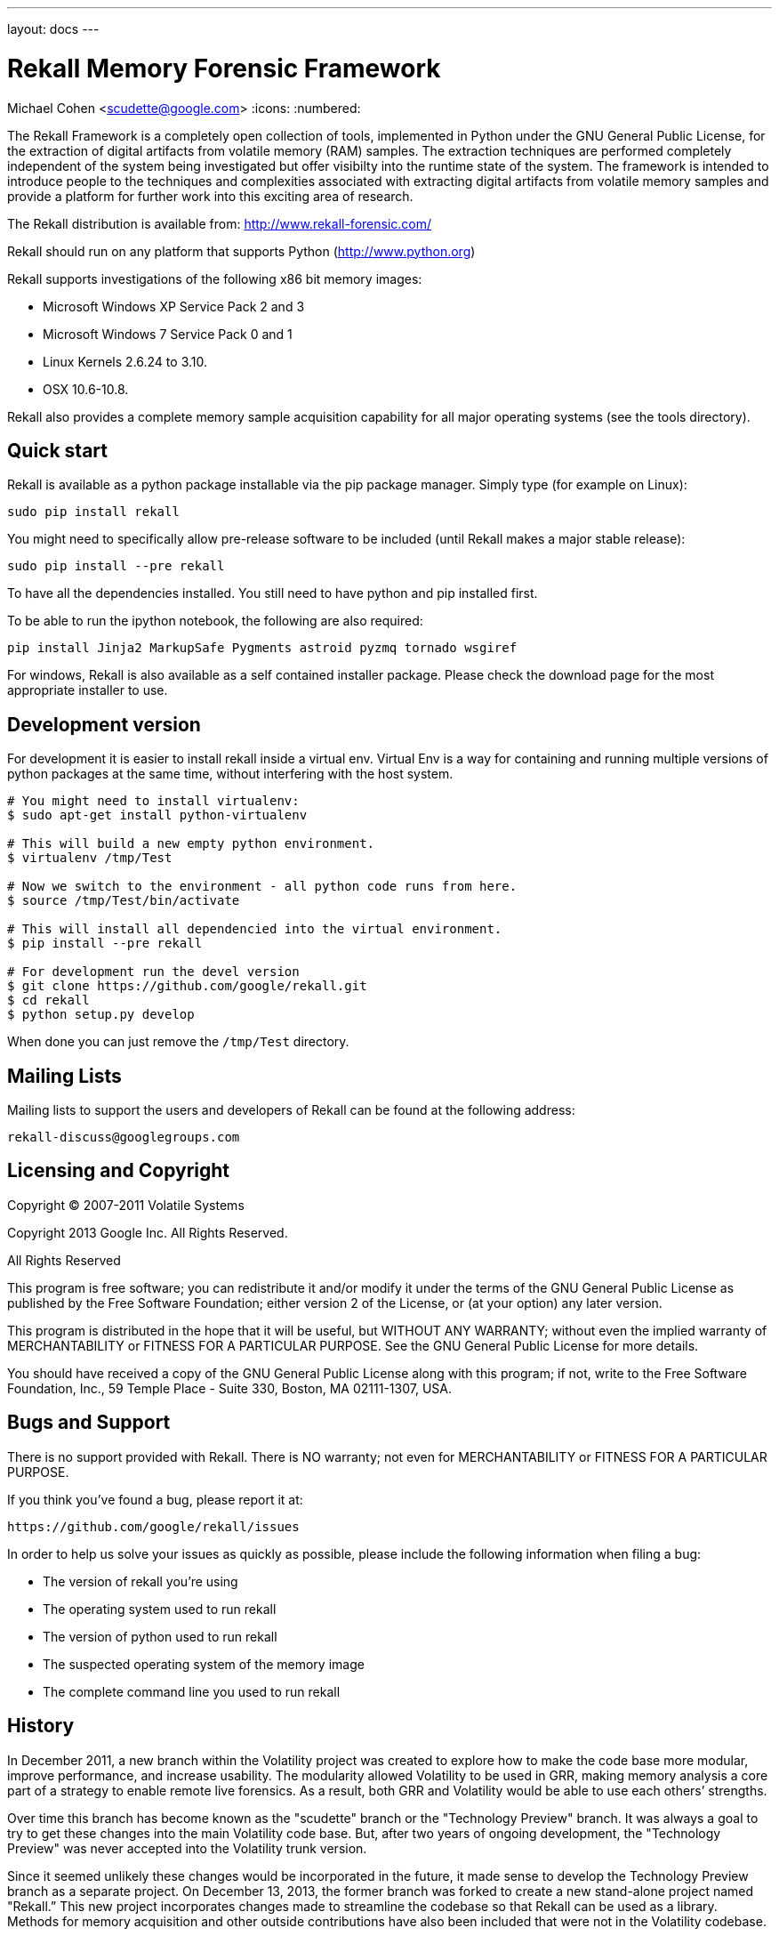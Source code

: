 ---
layout: docs
---

Rekall Memory Forensic Framework
================================
Michael Cohen <scudette@google.com>
:icons:
:numbered:


The Rekall Framework is a completely open collection of tools, implemented in
Python under the GNU General Public License, for the extraction of digital
artifacts from volatile memory (RAM) samples.  The extraction techniques are
performed completely independent of the system being investigated but offer
visibilty into the runtime state of the system. The framework is intended to
introduce people to the techniques and complexities associated with extracting
digital artifacts from volatile memory samples and provide a platform for
further work into this exciting area of research.

The Rekall distribution is available from:
http://www.rekall-forensic.com/

Rekall should run on any platform that supports
Python (http://www.python.org)

Rekall supports investigations of the following x86 bit memory images:

* Microsoft Windows XP Service Pack 2 and 3
* Microsoft Windows 7 Service Pack 0 and 1
* Linux Kernels 2.6.24 to 3.10.
* OSX 10.6-10.8.

Rekall also provides a complete memory sample acquisition capability for all
major operating systems (see the tools directory).

Quick start
-----------

Rekall is available as a python package installable via the pip package
manager. Simply type (for example on Linux):

--------------------------------------------------------------------------
sudo pip install rekall
--------------------------------------------------------------------------

You might need to specifically allow pre-release software to be included (until
Rekall makes a major stable release):

--------------------------------------------------------------------------
sudo pip install --pre rekall
--------------------------------------------------------------------------

To have all the dependencies installed. You still need to have python and pip
installed first.

To be able to run the ipython notebook, the following are also required:

--------------------------------------------------------------------------
pip install Jinja2 MarkupSafe Pygments astroid pyzmq tornado wsgiref
--------------------------------------------------------------------------

For windows, Rekall is also available as a self contained installer
package. Please check the download page for the most appropriate installer to
use.

Development version
-------------------

For development it is easier to install rekall inside a virtual env. Virtual Env
is a way for containing and running multiple versions of python packages at the
same time, without interfering with the host system.

--------------------------------------------------------------------------
# You might need to install virtualenv:
$ sudo apt-get install python-virtualenv

# This will build a new empty python environment.
$ virtualenv /tmp/Test

# Now we switch to the environment - all python code runs from here.
$ source /tmp/Test/bin/activate

# This will install all dependencied into the virtual environment.
$ pip install --pre rekall

# For development run the devel version
$ git clone https://github.com/google/rekall.git
$ cd rekall
$ python setup.py develop
--------------------------------------------------------------------------

When done you can just remove the `/tmp/Test` directory.


Mailing Lists
-------------

Mailing lists to support the users and developers of Rekall
can be found at the following address:

    rekall-discuss@googlegroups.com

Licensing and Copyright
-----------------------

Copyright (C) 2007-2011 Volatile Systems

Copyright 2013 Google Inc. All Rights Reserved.

All Rights Reserved

This program is free software; you can redistribute it and/or
modify it under the terms of the GNU General Public License
as published by the Free Software Foundation; either version 2
of the License, or (at your option) any later version.

This program is distributed in the hope that it will be useful,
but WITHOUT ANY WARRANTY; without even the implied warranty of
MERCHANTABILITY or FITNESS FOR A PARTICULAR PURPOSE.  See the
GNU General Public License for more details.

You should have received a copy of the GNU General Public License
along with this program; if not, write to the Free Software
Foundation, Inc., 59 Temple Place - Suite 330, Boston, MA
02111-1307, USA.


Bugs and Support
----------------

There is no support provided with Rekall. There is NO
warranty; not even for MERCHANTABILITY or FITNESS FOR A PARTICULAR
PURPOSE.

If you think you've found a bug, please report it at:

    https://github.com/google/rekall/issues

In order to help us solve your issues as quickly as possible,
please include the following information when filing a bug:

* The version of rekall you're using
* The operating system used to run rekall
* The version of python used to run rekall
* The suspected operating system of the memory image
* The complete command line you used to run rekall

History
-------

In December 2011, a new branch within the Volatility project was created to
explore how to make the code base more modular, improve performance, and
increase usability. The modularity allowed Volatility to be used in GRR, making
memory analysis a core part of a strategy to enable remote live forensics.  As a
result, both GRR and Volatility would be able to use each others’ strengths.

Over time this branch has become known as the "scudette" branch or the
"Technology Preview" branch.  It was always a goal to try to get these changes
into the main Volatility code base.  But, after two years of ongoing
development, the "Technology Preview" was never accepted into the Volatility
trunk version.

Since it seemed unlikely these changes would be incorporated in the future, it
made sense to develop the Technology Preview branch as a separate project. On
December 13, 2013, the former branch was forked to create a new stand-alone
project named "Rekall.” This new project incorporates changes made to streamline
the codebase so that Rekall can be used as a library. Methods for memory
acquisition and other outside contributions have also been included that were
not in the Volatility codebase.

Rekall strives to advance the state of the art in memory analysis, implementing
the best algorithms currently available and a complete memory acquisition and
analysis solution for at least Windows, OSX and Linux.


More documentation
------------------

Further documentation is available in the doc/ directory of this distribution.
